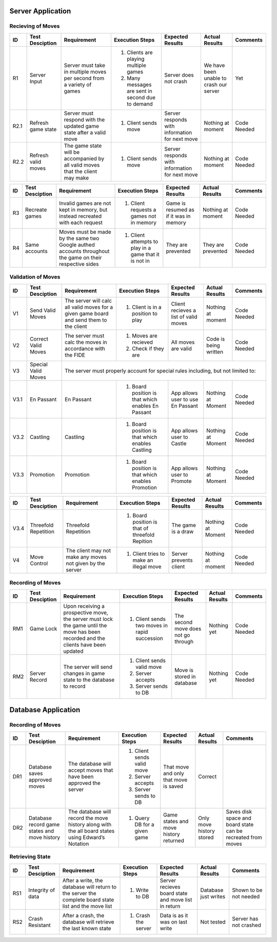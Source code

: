 Server Application
==================

Recieving of Moves
------------------

+------+-----------------+--------------+-----------------+------------------+-----------------+----------+
|  ID  | Test Desciption | Requirement  | Execution Steps | Expected Results | Actual Results  | Comments |
+======+=================+==============+=================+==================+=================+==========+
|  R1  | Server Input    | Server must  | 1. Clients are  | Server does not  | We have been    | Yet      |
|      |                 | take in      |    playing      | crash            | unable to crash |          |
|      |                 | multiple     |    multiple     |                  | our server      |          |
|      |                 | moves per    |    games        |                  |                 |          |
|      |                 | second from  | 2. Many messages|                  |                 |          |
|      |                 | a variety of |    are sent in  |                  |                 |          |
|      |                 | games        |    second due to|                  |                 |          |
|      |                 |              |    demand       |                  |                 |          |
+------+-----------------+--------------+-----------------+------------------+-----------------+----------+
| R2.1 | Refresh game    | Server must  | 1. Client sends | Server responds  | Nothing at      | Code     |
|      | state           | respond with |    move         | with information | moment          | Needed   |
|      |                 | the updated  |                 | for next move    |                 |          |
|      |                 | game state   |                 |                  |                 |          |
|      |                 | after a      |                 |                  |                 |          |
|      |                 | valid move   |                 |                  |                 |          |
+------+-----------------+--------------+-----------------+------------------+-----------------+----------+
| R2.2 | Refresh valid   | The game     | 1. Client sends | Server responds  | Nothing at      | Code     |
|      | moves           | state will   |    move         | with information | moment          | Needed   |
|      |                 | be           |                 | for next move    |                 |          |
|      |                 | accompanied  |                 |                  |                 |          |
|      |                 | by all valid |                 |                  |                 |          |
|      |                 | moves that   |                 |                  |                 |          |
|      |                 | the client   |                 |                  |                 |          |
|      |                 | may make     |                 |                  |                 |          |
+------+-----------------+--------------+-----------------+------------------+-----------------+----------+

+------+-----------------+--------------+-----------------+------------------+-----------------+----------+
|  ID  | Test Desciption | Requirement  | Execution Steps | Expected Results | Actual Results  | Comments |
+======+=================+==============+=================+==================+=================+==========+
|  R3  | Recreate games  | Invalid      | 1. Client       | Game is resumed  | Nothing at      | Code     |
|      |                 | games are    |    requests a   | as if it was in  | moment          | Needed   |
|      |                 | not kept in  |    games not in | memory           |                 |          |
|      |                 | memory, but  |    memory       |                  |                 |          |
|      |                 | instead      |                 |                  |                 |          |
|      |                 | recreated    |                 |                  |                 |          |
|      |                 | with each    |                 |                  |                 |          |
|      |                 | request      |                 |                  |                 |          |
+------+-----------------+--------------+-----------------+------------------+-----------------+----------+
|  R4  | Same accounts   | Moves must   | 1. Client       | They are         | They are        | Code     |
|      |                 | be made by   |    attempts to  | prevented        | prevented       | Needed   |
|      |                 | the same two |    play in a    |                  |                 |          |
|      |                 | Google       |    game that it |                  |                 |          |
|      |                 | authed       |    is not in    |                  |                 |          |
|      |                 | accounts     |                 |                  |                 |          |
|      |                 | throughout   |                 |                  |                 |          |
|      |                 | the game on  |                 |                  |                 |          |
|      |                 | their        |                 |                  |                 |          |
|      |                 | respective   |                 |                  |                 |          |
|      |                 | sides        |                 |                  |                 |          |
+------+-----------------+--------------+-----------------+------------------+-----------------+----------+

Validation of Moves
-------------------


+------+------------------+--------------+------------------+-------------------+----------------+----------+
|  ID  | Test Desciption  | Requirement  | Execution Steps  | Expected Results  | Actual Results | Comments |
+======+==================+==============+==================+===================+================+==========+
|  V1  | Send Valid Moves | The server   | 1. Client is in  | Client recieves   | Nothing at     | Code     |
|      |                  | will calc    |    a position to | a list of valid   | moment         | Needed   |
|      |                  | all valid    |    play          | moves             |                |          |
|      |                  | moves for a  |                  |                   |                |          |
|      |                  | given game   |                  |                   |                |          |
|      |                  | board and    |                  |                   |                |          |
|      |                  | send them to |                  |                   |                |          |
|      |                  | the client   |                  |                   |                |          |
+------+------------------+--------------+------------------+-------------------+----------------+----------+
|  V2  | Correct Valid    | The server   | 1. Moves are     | All moves are     | Code is being  | Code     |
|      | Moves            | must calc    |    recieved      | valid             | written        | Needed   |
|      |                  | the moves in | 2. Check if they |                   |                |          |
|      |                  | accordance   |    are           |                   |                |          |
|      |                  | with the     |                  |                   |                |          |
|      |                  | FIDE         |                  |                   |                |          |
+------+------------------+--------------+------------------+-------------------+----------------+----------+
|  V3  | Special Valid    | The server                                                                      |
|      | Moves            | must                                                                            |
|      |                  | properly                                                                        |
|      |                  | account for                                                                     |
|      |                  | special                                                                         |
|      |                  | rules                                                                           |
|      |                  | including,                                                                      |
|      |                  | but not                                                                         |
|      |                  | limited to:                                                                     |
+------+------------------+--------------+------------------+-------------------+----------------+----------+
| V3.1 | En Passant       | En Passant   | 1. Board         | App allows user   | Nothing at     | Code     |
|      |                  |              |    position is   | to use En Passant | Moment         | Needed   |
|      |                  |              |    that which    |                   |                |          |
|      |                  |              |    enables En    |                   |                |          |
|      |                  |              |    Passant       |                   |                |          |
+------+------------------+--------------+------------------+-------------------+----------------+----------+
| V3.2 | Castling         | Castling     | 1. Board         | App allows user   | Nothing at     | Code     |
|      |                  |              |    position is   | to Castle         | Moment         | Needed   |
|      |                  |              |    that which    |                   |                |          |
|      |                  |              |    enables       |                   |                |          |
|      |                  |              |    Castling      |                   |                |          |
+------+------------------+--------------+------------------+-------------------+----------------+----------+
| V3.3 | Promotion        | Promotion    | 1. Board         | App allows user   | Nothing at     | Code     |
|      |                  |              |    position is   | to Promote        | Moment         | Needed   |
|      |                  |              |    that which    |                   |                |          |
|      |                  |              |    enables       |                   |                |          |
|      |                  |              |    Promotion     |                   |                |          |
+------+------------------+--------------+------------------+-------------------+----------------+----------+


+------+------------------+--------------+------------------+-------------------+----------------+----------+
|  ID  | Test Desciption  | Requirement  | Execution Steps  | Expected Results  | Actual Results | Comments |
+======+==================+==============+==================+===================+================+==========+
| V3.4 | Threefold        | Threefold    | 1. Board         | The game is a     | Nothing at     | Code     |
|      | Repetition       | Repetition   |    position is   | draw              | Moment         | Needed   |
|      |                  |              |    that of       |                   |                |          |
|      |                  |              |    threefold     |                   |                |          |
|      |                  |              |    Repition      |                   |                |          |
+------+------------------+--------------+------------------+-------------------+----------------+----------+
|  V4  | Move Control     | The client   | 1. Client tries  | Server prevents   | Nothing at     | Code     |
|      |                  | may not make |    to make an    | client            | moment         | Needed   |
|      |                  | any moves    |    illegal move  |                   |                |          |
|      |                  | not given    |                  |                   |                |          |
|      |                  | by the       |                  |                   |                |          |
|      |                  | server       |                  |                   |                |          |
+------+------------------+--------------+------------------+-------------------+----------------+----------+

Recording of Moves
------------------


+------+-----------------+--------------+-----------------+-------------------+----------------+----------+
|  ID  | Test Desciption | Requirement  | Execution Steps | Expected Results  | Actual Results | Comments |
+======+=================+==============+=================+===================+================+==========+
|  RM1 | Game Lock       | Upon         | 1. Client sends | The second move   | Nothing yet    | Code     |
|      |                 | receiving a  |    two moves in | does not go       |                | Needed   |
|      |                 | prospective  |    rapid        | through           |                |          |
|      |                 | move, the    |    succession   |                   |                |          |
|      |                 | server must  |                 |                   |                |          |
|      |                 | lock the     |                 |                   |                |          |
|      |                 | game until   |                 |                   |                |          |
|      |                 | the move has |                 |                   |                |          |
|      |                 | been         |                 |                   |                |          |
|      |                 | recorded and |                 |                   |                |          |
|      |                 | the clients  |                 |                   |                |          |
|      |                 | have been    |                 |                   |                |          |
|      |                 | updated      |                 |                   |                |          |
+------+-----------------+--------------+-----------------+-------------------+----------------+----------+
|  RM2 | Server Record   | The server   | 1. Client sends | Move is stored in | Nothing yet    | Code     |
|      |                 | will send    |    valid move   | database          |                | Needed   |
|      |                 | changes in   | 2. Server       |                   |                |          |
|      |                 | game state   |    accepts      |                   |                |          |
|      |                 | to the       | 3. Server sends |                   |                |          |
|      |                 | database     |    to DB        |                   |                |          |
|      |                 | to record    |                 |                   |                |          |
+------+-----------------+--------------+-----------------+-------------------+----------------+----------+


Database Application
====================

Recording of Moves
------------------


+------+-----------------+-------------+-----------------+------------------+----------------+----------+
|  ID  | Test Desciption | Requirement | Execution Steps | Expected Results | Actual Results | Comments |
+======+=================+=============+=================+==================+================+==========+
|  DR1 | Database saves  | The database| 1. Client sends | That move and    | Correct        |          |
|      | approved moves  | will accept |    valid move   | only that move   |                |          |
|      |                 | moves that  | 2. Server       | is saved         |                |          |
|      |                 | have been   |    accepts      |                  |                |          |
|      |                 | approved the| 3. Server sends |                  |                |          |
|      |                 | server      |    to DB        |                  |                |          |
+------+-----------------+-------------+-----------------+------------------+----------------+----------+
|  DR2 | Database record | The database| 1. Query DB     | Game states and  | Only move      | Saves    |
|      | game states and | will record |    for a given  | move history     | history stored | disk     |
|      | move history    | the move    |    game         | returned         |                | space and|
|      |                 | history     |                 |                  |                | board    |
|      |                 | along with  |                 |                  |                | state can|
|      |                 | the all     |                 |                  |                | be       |
|      |                 | board states|                 |                  |                | recreated|
|      |                 | using       |                 |                  |                | from     |
|      |                 | Edward’s    |                 |                  |                | moves    |
|      |                 | Notation    |                 |                  |                |          |
+------+-----------------+-------------+-----------------+------------------+----------------+----------+

Retrieving State
----------------


+------+-----------------+-------------+-----------------+------------------+----------------+----------+
|  ID  | Test Desciption | Requirement | Execution Steps | Expected Results | Actual Results | Comments |
+======+=================+=============+=================+==================+================+==========+
|  RS1 | Integrity of    | After       | 1. Write to DB  | Server recieves  | Database just  | Shown to |
|      | data            | a write, the|                 | board state and  | writes         | be not   |
|      |                 | database    |                 | move list in     |                | needed   |
|      |                 | will return |                 | return           |                |          |
|      |                 | to the      |                 |                  |                |          |
|      |                 | server the  |                 |                  |                |          |
|      |                 | complete    |                 |                  |                |          |
|      |                 | board state |                 |                  |                |          |
|      |                 | list and the|                 |                  |                |          |
|      |                 | move list   |                 |                  |                |          |
+------+-----------------+-------------+-----------------+------------------+----------------+----------+
|  RS2 | Crash Resistant | After a     | 1. Crash the    | Data is as it was| Not tested     | Server   |
|      |                 | crash, the  |    server       | on last write    |                | has not  |
|      |                 | database    |                 |                  |                | crashed  |
|      |                 | will        |                 |                  |                |          |
|      |                 | retrieve the|                 |                  |                |          |
|      |                 | last known  |                 |                  |                |          |
|      |                 | state       |                 |                  |                |          |
+------+-----------------+-------------+-----------------+------------------+----------------+----------+
